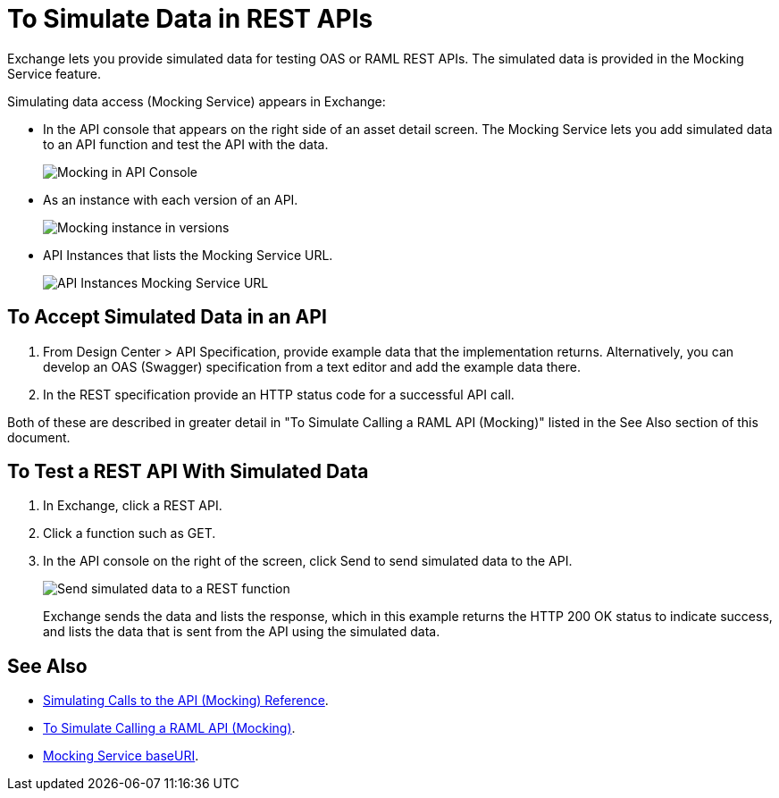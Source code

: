 = To Simulate Data in REST APIs
:imagesdir: ./_images

Exchange lets you provide simulated data for testing OAS or RAML REST APIs. The simulated data is provided in the Mocking Service feature.

Simulating data access (Mocking Service) appears in Exchange:

* In the API console that appears on the right side of an asset detail screen. The Mocking Service lets you add simulated data to an API function and test the API with the data.
+
image:ex2-api-console.png[Mocking in API Console]
+
* As an instance with each version of an API.
+
image:ex2-mock-in-versions.png[Mocking instance in versions]
+
* API Instances that lists the Mocking Service URL.
+
image:ex2-api-instances.png[API Instances Mocking Service URL]

== To Accept Simulated Data in an API

. From Design Center > API Specification, provide example data that the implementation returns. Alternatively, you can develop an OAS (Swagger) specification from a text editor and add the example data there.
. In the REST specification provide an HTTP status code for a successful API call. 

Both of these are described in greater detail in "To Simulate Calling a RAML API (Mocking)" listed in the See Also section of this document.

== To Test a REST API With Simulated Data

. In Exchange, click a REST API.
. Click a function such as GET.
. In the API console on the right of the screen, click Send to send simulated data to the API.
+
image:ex2-send-sim-data-to-api.png[Send simulated data to a REST function]
+
Exchange sends the data and lists the response, which in this example returns
the HTTP 200 OK status to indicate success, and lists the data that is sent from the API using the simulated data.

== See Also

* link:/design-center/v/1.0/mocking-reference[Simulating Calls to the API (Mocking) Reference].
* link:/design-center/v/1.0/simulate-api-task[To Simulate Calling a RAML API (Mocking)].
* link:/design-center/v/1.0/design-api-ui-reference#mocking-service-baseuri[Mocking Service baseURI].

